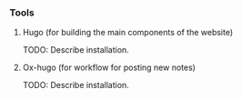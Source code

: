 *** Tools

**** Hugo (for building the main components of the website)

TODO: Describe installation.

**** Ox-hugo (for workflow for posting new notes)

TODO: Describe installation.
